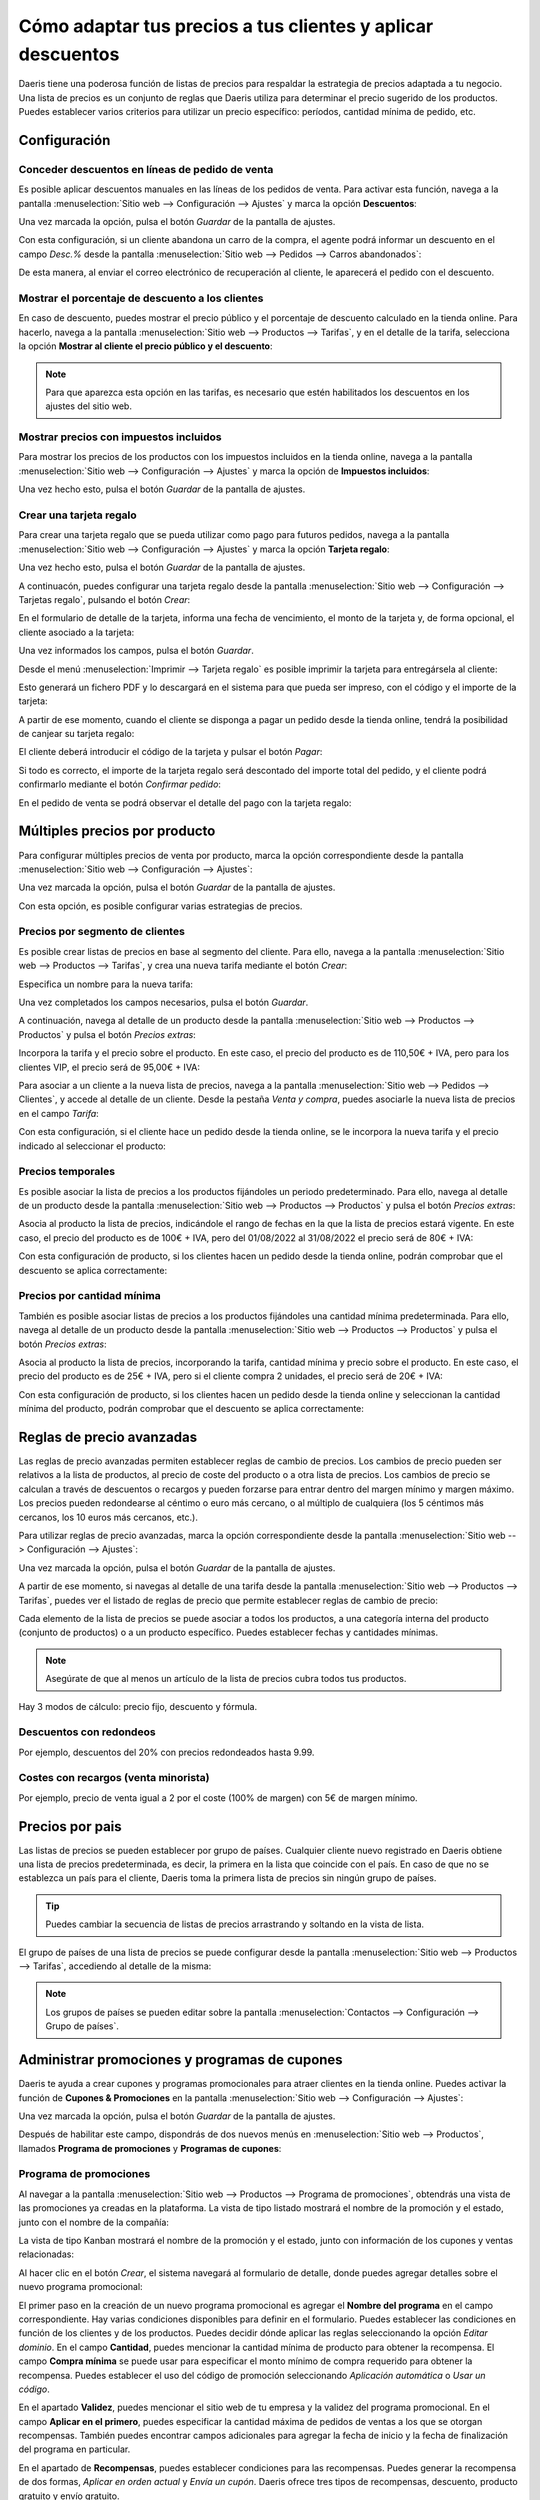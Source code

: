 ============================================================
Cómo adaptar tus precios a tus clientes y aplicar descuentos
============================================================

Daeris tiene una poderosa función de listas de precios para respaldar la estrategia de precios adaptada a tu negocio.
Una lista de precios es un conjunto de reglas que Daeris utiliza para determinar el precio sugerido de los productos.
Puedes establecer varios criterios para utilizar un precio específico: períodos, cantidad mínima de pedido, etc.

Configuración
=============

.. _sitios_web/ecommerce/productos_precios/precios/precios:

Conceder descuentos en líneas de pedido de venta
------------------------------------------------

Es posible aplicar descuentos manuales en las líneas de los pedidos de venta. Para activar esta función, navega a la
pantalla :menuselection:`Sitio web --> Configuración --> Ajustes` y marca la opción **Descuentos**:

.. image:: precios/activar-descuentos.png
   :align: center
   :alt: Activar descuentos en pedidos de venta

Una vez marcada la opción, pulsa el botón *Guardar* de la pantalla de ajustes.

Con esta configuración, si un cliente abandona un carro de la compra, el agente podrá informar un descuento en el
campo *Desc.%* desde la pantalla :menuselection:`Sitio web --> Pedidos --> Carros abandonados`:

.. image:: precios/descuento-manual-pedido.png
   :align: center
   :alt: Descuento manual en pedidos de venta

De esta manera, al enviar el correo electrónico de recuperación al cliente, le aparecerá el pedido con el descuento.

Mostrar el porcentaje de descuento a los clientes
-------------------------------------------------

En caso de descuento, puedes mostrar el precio público y el porcentaje de descuento calculado en la tienda online.
Para hacerlo, navega a la pantalla :menuselection:`Sitio web --> Productos --> Tarifas`, y en el detalle de la tarifa,
selecciona la opción **Mostrar al cliente el precio público y el descuento**:

.. image:: precios/mostrar-precio-descuento.png
   :align: center
   :alt: Mostrar al cliente el precio público y el descuento

.. note::
   Para que aparezca esta opción en las tarifas, es necesario que estén habilitados los descuentos en los ajustes del
   sitio web.

Mostrar precios con impuestos incluidos
---------------------------------------

Para mostrar los precios de los productos con los impuestos incluidos en la tienda online, navega a la pantalla
:menuselection:`Sitio web --> Configuración --> Ajustes` y marca la opción de **Impuestos incluidos**:

.. image:: precios/mostrar-precio-impuesto.png
   :align: center
   :alt: Mostrar precios con impuestos incluidos

Una vez hecho esto, pulsa el botón *Guardar* de la pantalla de ajustes.

Crear una tarjeta regalo
------------------------

Para crear una tarjeta regalo que se pueda utilizar como pago para futuros pedidos, navega a la pantalla
:menuselection:`Sitio web --> Configuración --> Ajustes` y marca la opción **Tarjeta regalo**:

.. image:: precios/tarjeta-regalo.png
   :align: center
   :alt: Crear una tarjeta regalo

Una vez hecho esto, pulsa el botón *Guardar* de la pantalla de ajustes.

A continuacón, puedes configurar una tarjeta regalo desde la pantalla :menuselection:`Sitio web --> Configuración --> Tarjetas regalo`,
pulsando el botón *Crear*:

.. image:: precios/tarjeta-regalo-2.png
   :align: center
   :alt: Crear una tarjeta regalo (2)

En el formulario de detalle de la tarjeta, informa una fecha de vencimiento, el monto de la tarjeta y, de forma opcional,
el cliente asociado a la tarjeta:

.. image:: precios/tarjeta-regalo-3.png
   :align: center
   :alt: Crear una tarjeta regalo (3)

Una vez informados los campos, pulsa el botón *Guardar*.

Desde el menú :menuselection:`Imprimir --> Tarjeta regalo` es posible imprimir la tarjeta para entregársela al cliente:

.. image:: precios/tarjeta-regalo-4.png
   :align: center
   :alt: Crear una tarjeta regalo (4)

Esto generará un fichero PDF y lo descargará en el sistema para que pueda ser impreso, con el código y el importe de la tarjeta:

.. image:: precios/tarjeta-regalo-5.png
   :align: center
   :alt: Crear una tarjeta regalo (5)

A partir de ese momento, cuando el cliente se disponga a pagar un pedido desde la tienda online, tendrá la posibilidad
de canjear su tarjeta regalo:

.. image:: precios/tarjeta-regalo-6.png
   :align: center
   :alt: Crear una tarjeta regalo (6)

El cliente deberá introducir el código de la tarjeta y pulsar el botón *Pagar*:

.. image:: precios/tarjeta-regalo-7.png
   :align: center
   :alt: Crear una tarjeta regalo (7)

Si todo es correcto, el importe de la tarjeta regalo será descontado del importe total del pedido, y el cliente podrá
confirmarlo mediante el botón *Confirmar pedido*:

.. image:: precios/tarjeta-regalo-8.png
   :align: center
   :alt: Crear una tarjeta regalo (8)

En el pedido de venta se podrá observar el detalle del pago con la tarjeta regalo:

.. image:: precios/tarjeta-regalo-9.png
   :align: center
   :alt: Crear una tarjeta regalo (9)

Múltiples precios por producto
==============================

Para configurar múltiples precios de venta por producto, marca la opción correspondiente desde la pantalla
:menuselection:`Sitio web --> Configuración --> Ajustes`:

.. image:: precios/multiples-precios-por-producto.png
   :align: center
   :alt: Múltiples precios por producto

Una vez marcada la opción, pulsa el botón *Guardar* de la pantalla de ajustes.

Con esta opción, es posible configurar varias estrategias de precios.

Precios por segmento de clientes
--------------------------------

Es posible crear listas de precios en base al segmento del cliente. Para ello, navega a la pantalla
:menuselection:`Sitio web --> Productos --> Tarifas`, y crea una nueva tarifa mediante el botón *Crear*:

.. image:: precios/crear-tarifa.png
   :align: center
   :alt: Crear nueva tarifa

Especifica un nombre para la nueva tarifa:

.. image:: precios/detalle-tarifa-vip.png
   :align: center
   :alt: Detalle de una tarifa VIP para clientes

Una vez completados los campos necesarios, pulsa el botón *Guardar*.

A continuación, navega al detalle de un producto desde la pantalla :menuselection:`Sitio web --> Productos --> Productos`
y pulsa el botón *Precios extras*:

.. image:: precios/precios-extras-producto.png
   :align: center
   :alt: Precios extras de un producto

Incorpora la tarifa y el precio sobre el producto. En este caso, el precio del producto es de 110,50€ + IVA, pero para los
clientes VIP, el precio será de 95,00€ + IVA:

.. image:: precios/tarifa-vip-producto.png
   :align: center
   :alt: Tarifa VIP en un producto

Para asociar a un cliente a la nueva lista de precios, navega a la pantalla :menuselection:`Sitio web --> Pedidos --> Clientes`,
y accede al detalle de un cliente. Desde la pestaña *Venta y compra*, puedes asociarle la nueva lista de precios en el
campo *Tarifa*:

.. image:: precios/tarifa-vip-cliente.png
   :align: center
   :alt: Tarifa VIP en un cliente

Con esta configuración, si el cliente hace un pedido desde la tienda online, se le incorpora la nueva tarifa y el
precio indicado al seleccionar el producto:

.. image:: precios/tarifa-vip-pedido.png
   :align: center
   :alt: Tarifa VIP en un pedido de venta

Precios temporales
------------------

Es posible asociar la lista de precios a los productos fijándoles un periodo predeterminado. Para ello, navega al detalle
de un producto desde la pantalla :menuselection:`Sitio web --> Productos --> Productos` y pulsa el botón *Precios extras*:

.. image:: precios/precios-extras-producto-2.png
   :align: center
   :alt: Precios extras de un producto (2)

Asocia al producto la lista de precios, indicándole el rango de fechas en la que la lista de precios estará vigente. En
este caso, el precio del producto es de 100€ + IVA, pero del 01/08/2022 al 31/08/2022 el precio será de 80€ + IVA:

.. image:: precios/tarifa-temporal-producto.png
   :align: center
   :alt: Tarifa temporal en un producto

Con esta configuración de producto, si los clientes hacen un pedido desde la tienda online, podrán comprobar que el
descuento se aplica correctamente:

.. image:: precios/tarifa-temporal-pedido.png
   :align: center
   :alt: Tarifa temporal en un pedido de venta

Precios por cantidad mínima
---------------------------

También es posible asociar listas de precios a los productos fijándoles una cantidad mínima predeterminada. Para ello,
navega al detalle de un producto desde la pantalla :menuselection:`Sitio web --> Productos --> Productos` y pulsa el botón
*Precios extras*:

.. image:: precios/precios-extras-producto-3.png
   :align: center
   :alt: Precios extras de un producto

Asocia al producto la lista de precios, incorporando la tarifa, cantidad mínima y precio sobre el producto. En este caso,
el precio del producto es de 25€ + IVA, pero si el cliente compra 2 unidades, el precio será de 20€ + IVA:

.. image:: precios/tarifa-cantidad-producto.png
   :align: center
   :alt: Tarifa por cantidad mínima en un producto

Con esta configuración de producto, si los clientes hacen un pedido desde la tienda online y seleccionan la cantidad
mínima del producto, podrán comprobar que el descuento se aplica correctamente:

.. image:: precios/tarifa-cantidad-pedido.png
   :align: center
   :alt: Tarifa por cantidad mínima en un pedido de venta

Reglas de precio avanzadas
==========================

Las reglas de precio avanzadas permiten establecer reglas de cambio de precios. Los cambios de precio pueden ser relativos
a la lista de productos, al precio de coste del producto o a otra lista de precios. Los cambios de precio se calculan a
través de descuentos o recargos y pueden forzarse para entrar dentro del margen mínimo y margen máximo. Los precios
pueden redondearse al céntimo o euro más cercano, o al múltiplo de cualquiera (los 5 céntimos más cercanos, los 10 euros
más cercanos, etc.).

Para utilizar reglas de precio avanzadas, marca la opción correspondiente desde la pantalla
:menuselection:`Sitio web --> Configuración --> Ajustes`:

.. image:: precios/reglas-precio-avanzadas.png
   :align: center
   :alt: Reglas de precio avanzadas

Una vez marcada la opción, pulsa el botón *Guardar* de la pantalla de ajustes.

A partir de ese momento, si navegas al detalle de una tarifa desde la pantalla :menuselection:`Sitio web --> Productos --> Tarifas`,
puedes ver el listado de reglas de precio que permite establecer reglas de cambio de precio:

.. image:: precios/reglas-precio-tarifa.png
   :align: center
   :alt: Reglas de precio de la tarifa

Cada elemento de la lista de precios se puede asociar a todos los productos, a una categoría interna del producto
(conjunto de productos) o a un producto específico. Puedes establecer fechas y cantidades mínimas.

.. image:: precios/condiciones-regla-precio.png
   :align: center
   :alt: Condiciones de la regla de precios

.. note::
   Asegúrate de que al menos un artículo de la lista de precios cubra todos tus productos.

Hay 3 modos de cálculo: precio fijo, descuento y fórmula.

.. image:: precios/calculo-regla-precio.png
   :align: center
   :alt: Modo de cálculo de la regla de precios

Descuentos con redondeos
------------------------

Por ejemplo, descuentos del 20% con precios redondeados hasta 9.99.

.. image:: precios/descuentos-con-redondeos.png
   :align: center
   :alt: Descuentos con redondeos

Costes con recargos (venta minorista)
-------------------------------------

Por ejemplo, precio de venta igual a 2 por el coste (100% de margen) con 5€ de margen mínimo.

.. image:: precios/costes-con-recargos.png
   :align: center
   :alt: Costes con recargos

Precios por pais
================

Las listas de precios se pueden establecer por grupo de países. Cualquier cliente nuevo registrado en Daeris obtiene una
lista de precios predeterminada, es decir, la primera en la lista que coincide con el país. En caso de que no se
establezca un país para el cliente, Daeris toma la primera lista de precios sin ningún grupo de países.

.. tip::
   Puedes cambiar la secuencia de listas de precios arrastrando y soltando en la vista de lista.

El grupo de países de una lista de precios se puede configurar desde la pantalla :menuselection:`Sitio web --> Productos --> Tarifas`,
accediendo al detalle de la misma:

.. image:: precios/grupo-paises-tarifa.png
   :align: center
   :alt: Grupo de países de una tarifa

.. note::
   Los grupos de países se pueden editar sobre la pantalla :menuselection:`Contactos --> Configuración --> Grupo de países`.

Administrar promociones y programas de cupones
==============================================

Daeris te ayuda a crear cupones y programas promocionales para atraer clientes en la tienda online. Puedes activar
la función de **Cupones & Promociones** en la pantalla :menuselection:`Sitio web --> Configuración --> Ajustes`:

.. image:: precios/activar-cupones-promociones.png
   :align: center
   :alt: Activar cupones y promociones

Una vez marcada la opción, pulsa el botón *Guardar* de la pantalla de ajustes.

Después de habilitar este campo, dispondrás de dos nuevos menús en :menuselection:`Sitio web --> Productos`, llamados
**Programa de promociones** y **Programas de cupones**:

.. image:: precios/menu-cupones-promociones.png
   :align: center
   :alt: Menú de cupones y promociones

Programa de promociones
-----------------------

Al navegar a la pantalla :menuselection:`Sitio web --> Productos --> Programa de promociones`, obtendrás una vista de las
promociones ya creadas en la plataforma. La vista de tipo listado mostrará el nombre de la promoción y el estado, junto
con el nombre de la compañía:

.. image:: precios/lista-promociones.png
   :align: center
   :alt: Listado de promociones

La vista de tipo Kanban mostrará el nombre de la promoción y el estado, junto con información de los cupones y ventas
relacionadas:

.. image:: precios/kanban-promociones.png
   :align: center
   :alt: Kanban de promociones

Al hacer clic en el botón *Crear*, el sistema navegará al formulario de detalle, donde puedes agregar detalles sobre el
nuevo programa promocional:

.. image:: precios/detalle-promociones.png
   :align: center
   :alt: Formulario de detalle de promociones

El primer paso en la creación de un nuevo programa promocional es agregar el **Nombre del programa** en el campo
correspondiente. Hay varias condiciones disponibles para definir en el formulario. Puedes establecer las condiciones en
función de los clientes y de los productos. Puedes decidir dónde aplicar las reglas seleccionando la opción *Editar dominio*.
En el campo **Cantidad**, puedes mencionar la cantidad mínima de producto para obtener la recompensa. El campo **Compra mínima**
se puede usar para especificar el monto mínimo de compra requerido para obtener la recompensa. Puedes establecer el uso
del código de promoción seleccionando *Aplicación automática* o *Usar un código*.

En el apartado **Validez**, puedes mencionar el sitio web de tu empresa y la validez del programa promocional. En el campo
**Aplicar en el primero**, puedes especificar la cantidad máxima de pedidos de ventas a los que se otorgan recompensas.
También puedes encontrar campos adicionales para agregar la fecha de inicio y la fecha de finalización del programa en
particular.

En el apartado de **Recompensas**, puedes establecer condiciones para las recompensas. Puedes generar la recompensa de dos
formas, *Aplicar en orden actual* y *Envía un cupón*. Daeris ofrece tres tipos de recompensas, descuento, producto gratuito
y envío gratuito.

.. image:: precios/recompensas-promociones.png
   :align: center
   :alt: Recompensas de las promociones

Si has seleccionado la opción *Producto gratis*, aparecerá un campo adicional para agregar los productos gratis como
recompensa. En caso de que hayas elegido la opción *Envío gratis*, el cliente obtendrá una oferta de envío gratis para
los productos seleccionados. Al seleccionar la opción *Descuento*, en el campo **Aplicar descuento en**, debes indicar el
porcentaje del descuento. Puedes aplicar este descuento en pedidos, en el producto más barato o en productos específicos.
Especifica el **Importe descontado máximo** que se puede proporcionar como recompensa en el campo dado.

Después de agregar todos los detalles, puedes guardar la promoción y usarla para el próximo pedido de ventas.

Programas de cupones
--------------------

Al navegar a la pantalla :menuselection:`Sitio web --> Productos --> Programas de cupones`, puedes crear atractivos
programas de cupones para que los clientes mejoren las operaciones de venta en Daeris. Esta pantalla contiene todos los
cupones ya creados. Podrás ver el nombre del programa de cupones, el sitio web, el estado activo y el nombre de la
compañía en la vista de tipo listado:

.. image:: precios/lista-cupones.png
   :align: center
   :alt: Listado de cupones

La vista de tipo Kanban mostrará el nombre del cupón y el estado, junto con información de los cupones y ventas
relacionadas:

.. image:: precios/kanban-cupones.png
   :align: center
   :alt: Kanban de cupones

Para crear un nuevo cupón para la tienda online, puedes hacer clic en el botón *Crear*:

.. image:: precios/detalle-cupones.png
   :align: center
   :alt: Formulario de detalle de cupones

Especifica el **Nombre del programa** en el campo especificado. Puedes establecer condiciones para el cupón en función del
producto. Puedes establecer las reglas sobre los productos a los que se aplican los cupones en el campo **Según productos**.
Los campos **Cantidad** y **Compra mínima de** se pueden usar para indicar la cantidad mínima y el monto de compra para
obtener la recompensa. Agrega el nombre de tu compañía en el campo indicado. En el apartado **Validez**, puedes agregar el
**Periodo de validez** del cupón junto con los detalles de tu sitio web.

Hay tres tipos de recompensas disponibles para cupones, descuento, producto gratis y envío gratis:

.. image:: precios/recompensas-cupones.png
   :align: center
   :alt: Recompensas de los cupones

Si la recompensa se selecciona como *Descuento*, puedes indicar el porcentaje de descuento proporcionado en un pedido en
particular en el campo **Aplicar descuento**. Puedes aplicar el descuento en pedidos, en el producto más barato o en
productos específicos. El importe de descuento máximo proporcionado en un pedido o presupuesto se puede especificar en
el campo **Importe descontado máximo**. Si has seleccionado *Producto gratis* como recompensa, obtendrás un campo
complementario para seleccionar el producto gratuito. Al seleccionar la opción de *Envío gratis*, el cliente recibirá el
pedido sin pagar gastos de envío.

Después de agregar todos los detalles, puedes guardar el cupón. Para usarlo en el próximo pedido la tienda online, deberás
pulsar el botón *Generar cupón*:

.. image:: precios/generar-cupones.png
   :align: center
   :alt: Generar cupones

El sistema desplegará un formulario donde poder informar el número de cupones a generar:

.. image:: precios/formulario-generar-cupones.png
   :align: center
   :alt: Formulario para generar cupones

Al seleccionar la opción *Número de cupones* se podrá especificar el número de cupones a generar. Mediante la opción
*Número de clientes seleccionados* se podrá especificar a qué clientes enviar los cupones, y una plantilla de correo,
para que el sistema envíe de forma automática los cupones a los clientes por correo electrónico.

Utilizar promociones y cupones en la tienda online
--------------------------------------------------

Cuando los clientes compran un producto de tu sitio web, obtendrán los cupones correspondientes y las ofertas de promoción
si se aplican recompensas o descuentos para ese producto, compra o servicio en particular. Se informará en el momento de
los procedimientos de check-out. Podrán usar el código de promoción que se muestra para reclamar la oferta.

Por otro lado, tras haber configurado promociones, al hacer clic en el enlace *Compartir*, obtendrás el enlace para compartir esta
promoción con tus clientes:

.. image:: precios/compartir-promociones.png
   :align: center
   :alt: Compartir promociones con los clientes

El sistema permitirá seleccionar el sitio web y generará un enlace para compartir la promoción. Se aplicará en el momento
del pago cuando el cliente utilice este enlace:

.. image:: precios/compartir-promociones-2.png
   :align: center
   :alt: Compartir promociones con los clientes (2)

Crear un código promocional en la tienda online
===============================================

Los códigos promocionales permiten a las empresas ofrecer cupones a sus clientes que pueden canjear por un descuento en
alguno de los productos del sitio web.

Para configurar un código navega a la pantalla :menuselection:`Sitio web --> Productos --> Tarifas`, y crea una nueva
tarifa mediante el botón *Crear*:

.. image:: precios/codigo-promocional.png
   :align: center
   :alt: Crear un código promocional en la tienda online

Es importante especificar el nombre del código promocional (en el ejemplo, *NAVIDAD*) y definir el nuevo precio o descuento
de los productos:

.. image:: precios/codigo-promocional-2.png
   :align: center
   :alt: Crear un código promocional en la tienda online (2)

.. note::
   El nuevo precio o descuento de los productos se configura de forma distinta en función de si tienes configurados
   múltiples precios por producto o precios calculados a partir de fórmulas.

A partir de ese momento, si un cliente navega a la tienda del sitio web, y añade uno de los productos a la cesta,
podrá introducir el código promocional para conseguir el descuento correspondiente:

.. image:: precios/codigo-promocional-3.png
   :align: center
   :alt: Crear un código promocional en la tienda online (3)

Al solicitar la promoción, se aplica de forma automática el descuento en la cesta de la compra, y el cliente ya puede
continuar con el pago con los descuentos aplicados:

.. image:: precios/codigo-promocional-4.png
   :align: center
   :alt: Crear un código promocional en la tienda online (4)